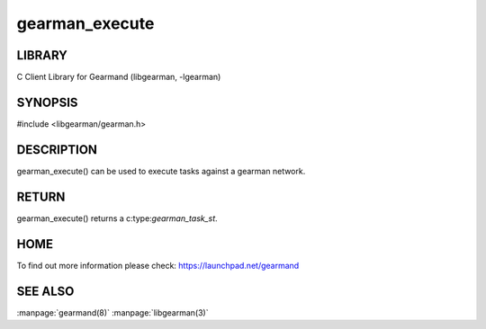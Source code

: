 =============== 
gearman_execute
=============== 

.. index:: object: gearman_execute

-------
LIBRARY
-------

C Client Library for Gearmand (libgearman, -lgearman)

--------
SYNOPSIS
--------

#include <libgearman/gearman.h>

.. c:function:: gearman_task_st *gearman_execute(gearman_client_st *client, const char *function_str, size_t function_length, const char *unique_str, size_t unique_length, gearman_work_t *workload, gearman_argument_t *arguments)


-----------
DESCRIPTION
-----------

gearman_execute() can be used to execute tasks against a gearman network.


------
RETURN
------


gearman_execute() returns a c:type:`gearman_task_st`.  


----
HOME
----


To find out more information please check:
`https://launchpad.net/gearmand <https://launchpad.net/gearmand>`_


--------
SEE ALSO
--------

:manpage:`gearmand(8)` :manpage:`libgearman(3)`

